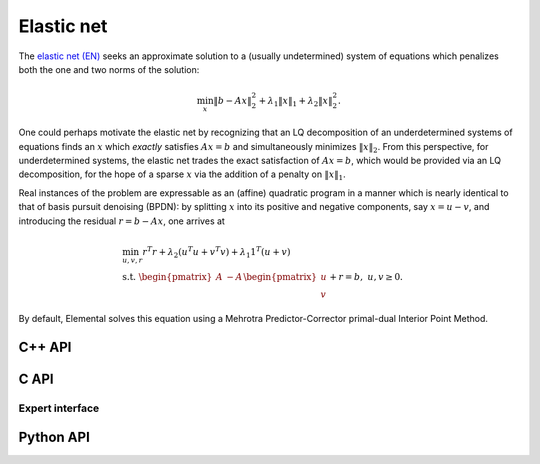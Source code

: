 Elastic net
===========
The `elastic net (EN) <http://onlinelibrary.wiley.com/doi/10.1111/j.1467-9868.2005.00503.x/abstract>`__ seeks an approximate solution to 
a (usually undetermined) system of equations which penalizes both the one and 
two norms of the solution:

.. math::

   \min_x \| b - A x \|_2^2 + \lambda_1 \| x \|_1 + \lambda_2 \| x \|_2^2.

One could perhaps motivate the elastic net by recognizing that an LQ 
decomposition of an underdetermined systems of equations finds an :math:`x` 
which *exactly* satisfies :math:`A x = b` and simultaneously minimizes 
:math:`\| x \|_2`.
From this perspective, for underdetermined systems, the elastic net trades the 
exact satisfaction of :math:`A x = b`, which would be provided via an LQ 
decomposition, for the hope of a sparse :math:`x` via the addition of a penalty
on :math:`\| x \|_1`.

Real instances of the problem are expressable as an (affine) quadratic program 
in a manner which is nearly identical to that of basis pursuit denoising 
(BPDN): by 
splitting :math:`x` into its positive and negative components, say :math:`x = u - v`, and introducing the residual :math:`r = b - A x`, one arrives at

.. math::

   & \min_{u,v,r} r^T r + \lambda_2 (u^T u + v^T v) + \lambda_1 1^T (u + v) \\
   & \text{s.t. } \begin{pmatrix} A & -A \end{pmatrix} \begin{pmatrix} u \\ v \end{pmatrix} + r = b,\; u,v \ge 0.

By default, Elemental solves this equation using a Mehrotra Predictor-Corrector
primal-dual Interior Point Method.

C++ API
-------
.. cpp:function:: void EN( const Matrix<Real>& A, const Matrix<Real>& b, Real lambda1, Real lambda2, Matrix<Real>& x, const qp::affine::Ctrl<Real>& ctrl=qp::affine::Ctrl<Real>() )
.. cpp:function:: void EN( const AbstractDistMatrix<Real>& A, const AbstractDistMatrix<Real>& b, Real lambda1, Real lambda2, AbstractDistMatrix<Real>& x, const qp::affine::Ctrl<Real>& ctrl=qp::affine::Ctrl<Real>() )
.. cpp:function:: void EN( const SparseMatrix<Real>& A, const Matrix<Real>& b, Real lambda1, Real lambda2, Matrix<Real>& x, const qp::affine::Ctrl<Real>& ctrl=qp::affine::Ctrl<Real>() )
.. cpp:function:: void EN( const DistSparseMatrix<Real>& A, const DistMultiVec<Real>& b, Real lambda1, Real lambda2, DistMultiVec<Real>& x, const qp::affine::Ctrl<Real>& ctrl=qp::affine::Ctrl<Real>() )

C API
-----
.. c:function:: ElError ElEN_s( ElConstMatrix_s A, ElConstMatrix_s b, float lambda1, float lambda2, ElMatrix_s x )
.. c:function:: ElError ElEN_d( ElConstMatrix_d A, ElConstMatrix_d b, double lambda1, double lambda2, ElMatrix_d x )
.. c:function:: ElError ElENDist_s( ElConstMatrix_s A, ElConstMatrix_s b, float lambda1, float lambda2, ElMatrix_s x )
.. c:function:: ElError ElENDist_d( ElConstMatrix_d A, ElConstMatrix_d b, double lambda1, double lambda2, ElMatrix_d x )
.. c:function:: ElError ElENSparse_s( ElConstSparseMatrix_s A, ElConstMatrix_s b, float lambda1, float lambda2, ElMatrix_s x )
.. c:function:: ElError ElENSparse_d( ElConstSparseMatrix_d A, ElConstMatrix_d b, double lambda1, double lambda2, ElMatrix_d x )
.. c:function:: ElError ElENDistSparse_s( ElConstDistSparseMatrix_s A, ElConstMatrix_s b, float lambda1, float lambda2, ElMatrix_s x )
.. c:function:: ElError ElENDistSparse_d( ElConstDistSparseMatrix_d A, ElConstMatrix_d b, double lambda1, double lambda2, ElMatrix_d x )

Expert interface
^^^^^^^^^^^^^^^^
.. c:function:: ElError ElENX_s( ElConstMatrix_s A, ElConstMatrix_s b, float lambda1, float lambda2, ElMatrix_s x, ElQPAffineCtrl_s ctrl )
.. c:function:: ElError ElENX_d( ElConstMatrix_d A, ElConstMatrix_d b, double lambda1, double lambda2, ElMatrix_d x, ElQPAffineCtrl_d ctrl )
.. c:function:: ElError ElENXDist_s( ElConstMatrix_s A, ElConstMatrix_s b, float lambda1, float lambda2, ElMatrix_s x, ElQPAffineCtrl_s ctrl )
.. c:function:: ElError ElENXDist_d( ElConstMatrix_d A, ElConstMatrix_d b, double lambda1, double lambda2, ElMatrix_d x, ElQPAffineCtrl_d ctrl )
.. c:function:: ElError ElENXSparse_s( ElConstSparseMatrix_s A, ElConstMatrix_s b, float lambda1, float lambda2, ElMatrix_s x, ElQPAffineCtrl_s ctrl )
.. c:function:: ElError ElENXSparse_d( ElConstSparseMatrix_d A, ElConstMatrix_d b, double lambda1, double lambda2, ElMatrix_d x, ElQPAffineCtrl_d ctrl )
.. c:function:: ElError ElENXDistSparse_s( ElConstDistSparseMatrix_s A, ElConstMatrix_s b, float lambda1, float lambda2, ElMatrix_s x, ElQPAffineCtrl_s ctrl )
.. c:function:: ElError ElENXDistSparse_d( ElConstDistSparseMatrix_d A, ElConstMatrix_d b, double lambda1, double lambda2, ElMatrix_d x, ElQPAffineCtrl_d ctrl )

Python API
----------
.. py:function:: EN(A,b,lambda1,lambda2,ctrl=None)
